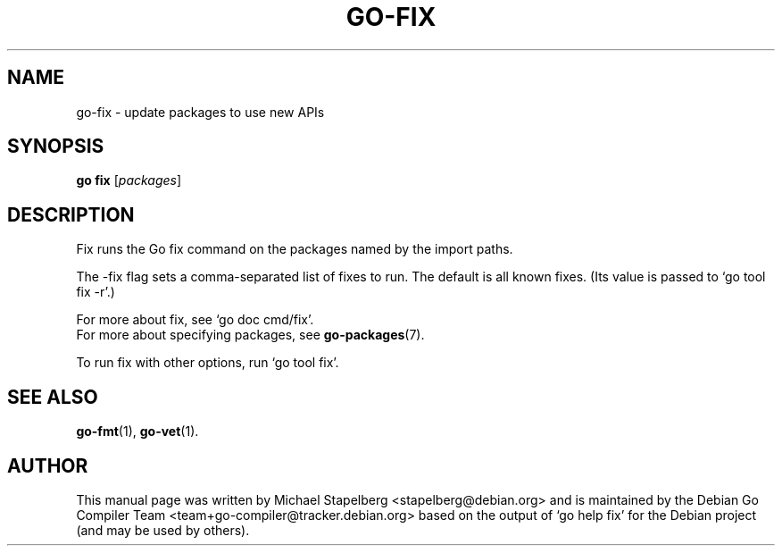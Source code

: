 .\"                                      Hey, EMACS: -*- nroff -*-
.TH GO-FIX 1 "2022-03-15"
.\" Please adjust this date whenever revising the manpage.
.SH NAME
go-fix \- update packages to use new APIs
.SH SYNOPSIS
.B go fix
.RI [ packages ]
.SH DESCRIPTION
Fix runs the Go fix command on the packages named by the import paths.
.P
The \-fix flag sets a comma-separated list of fixes to run.
The default is all known fixes.
(Its value is passed to \(oqgo tool fix \-r\(cq.)
.P
For more about fix, see \(oqgo doc cmd/fix\(cq.
.br
For more about specifying packages, see \fBgo-packages\fP(7).
.P
To run fix with other options, run \(oqgo tool fix\(cq.
.SH SEE ALSO
.BR go-fmt (1),
.BR go-vet (1).
.SH AUTHOR
This manual page was written by Michael Stapelberg <stapelberg@debian.org>
and is maintained by the
Debian Go Compiler Team <team+go-compiler@tracker.debian.org>
based on the output of \(oqgo help fix\(cq
for the Debian project (and may be used by others).
